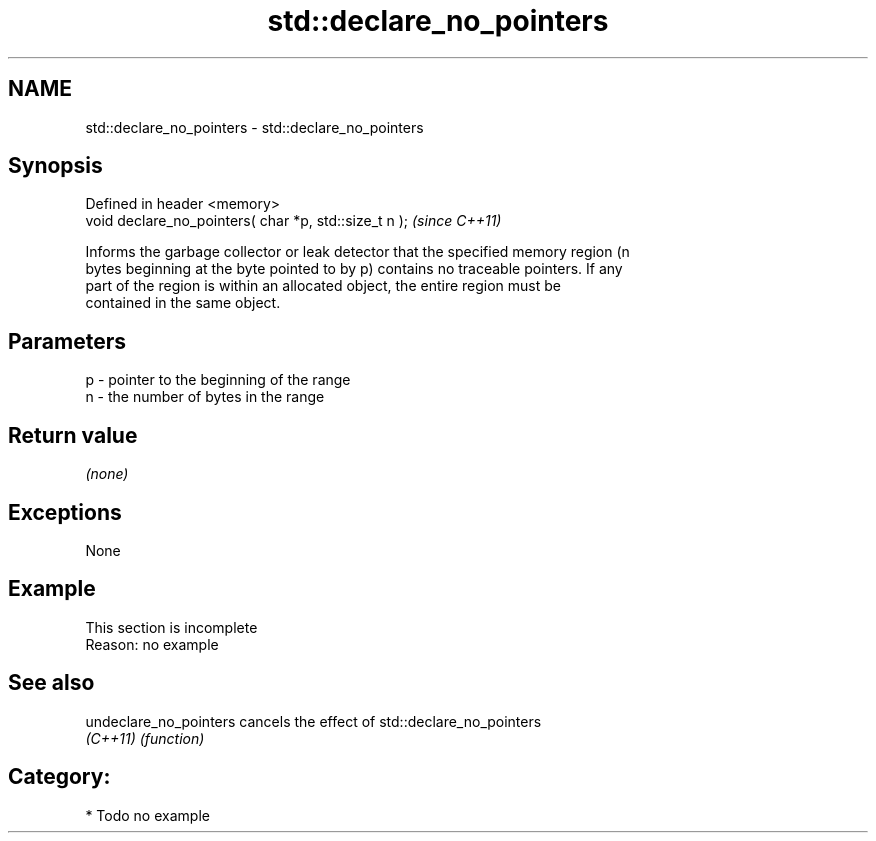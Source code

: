 .TH std::declare_no_pointers 3 "2018.03.28" "http://cppreference.com" "C++ Standard Libary"
.SH NAME
std::declare_no_pointers \- std::declare_no_pointers

.SH Synopsis
   Defined in header <memory>
   void declare_no_pointers( char *p, std::size_t n );  \fI(since C++11)\fP

   Informs the garbage collector or leak detector that the specified memory region (n
   bytes beginning at the byte pointed to by p) contains no traceable pointers. If any
   part of the region is within an allocated object, the entire region must be
   contained in the same object.

.SH Parameters

   p - pointer to the beginning of the range
   n - the number of bytes in the range

.SH Return value

   \fI(none)\fP

.SH Exceptions

   None

.SH Example

    This section is incomplete
    Reason: no example

.SH See also

   undeclare_no_pointers cancels the effect of std::declare_no_pointers
   \fI(C++11)\fP               \fI(function)\fP

.SH Category:

     * Todo no example
